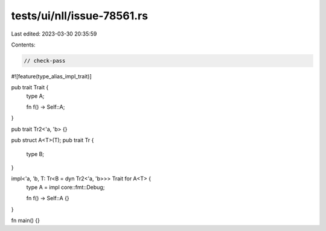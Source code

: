 tests/ui/nll/issue-78561.rs
===========================

Last edited: 2023-03-30 20:35:59

Contents:

.. code-block:: rs

    // check-pass
#![feature(type_alias_impl_trait)]

pub trait Trait {
    type A;

    fn f() -> Self::A;
}

pub trait Tr2<'a, 'b> {}

pub struct A<T>(T);
pub trait Tr {
    type B;
}

impl<'a, 'b, T: Tr<B = dyn Tr2<'a, 'b>>> Trait for A<T> {
    type A = impl core::fmt::Debug;

    fn f() -> Self::A {}
}

fn main() {}


